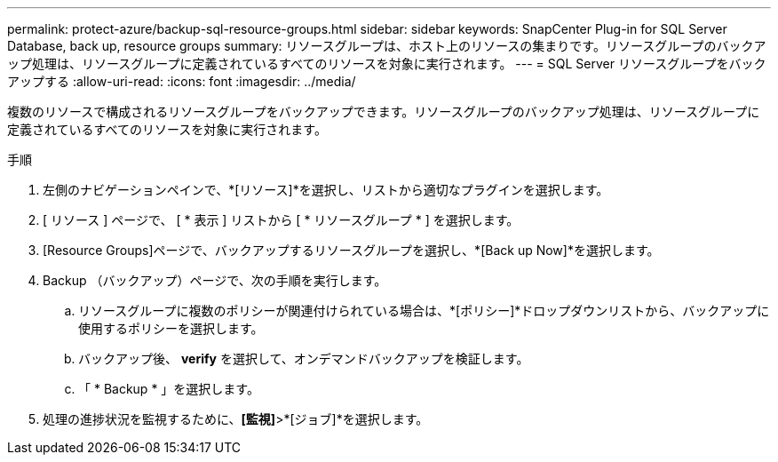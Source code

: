 ---
permalink: protect-azure/backup-sql-resource-groups.html 
sidebar: sidebar 
keywords: SnapCenter Plug-in for SQL Server Database, back up, resource groups 
summary: リソースグループは、ホスト上のリソースの集まりです。リソースグループのバックアップ処理は、リソースグループに定義されているすべてのリソースを対象に実行されます。 
---
= SQL Server リソースグループをバックアップする
:allow-uri-read: 
:icons: font
:imagesdir: ../media/


[role="lead"]
複数のリソースで構成されるリソースグループをバックアップできます。リソースグループのバックアップ処理は、リソースグループに定義されているすべてのリソースを対象に実行されます。

.手順
. 左側のナビゲーションペインで、*[リソース]*を選択し、リストから適切なプラグインを選択します。
. [ リソース ] ページで、 [ * 表示 ] リストから [ * リソースグループ * ] を選択します。
. [Resource Groups]ページで、バックアップするリソースグループを選択し、*[Back up Now]*を選択します。
. Backup （バックアップ）ページで、次の手順を実行します。
+
.. リソースグループに複数のポリシーが関連付けられている場合は、*[ポリシー]*ドロップダウンリストから、バックアップに使用するポリシーを選択します。
.. バックアップ後、 *verify* を選択して、オンデマンドバックアップを検証します。
.. 「 * Backup * 」を選択します。


. 処理の進捗状況を監視するために、*[監視]*>*[ジョブ]*を選択します。


